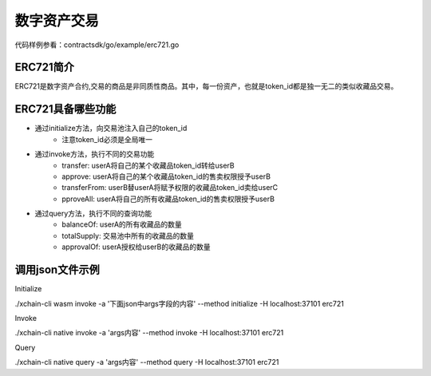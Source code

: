 
数字资产交易
============

代码样例参看：contractsdk/go/example/erc721.go

ERC721简介
----------

ERC721是数字资产合约,交易的商品是非同质性商品。其中，每一份资产，也就是token_id都是独一无二的类似收藏品交易。

ERC721具备哪些功能
------------------

- 通过initialize方法，向交易池注入自己的token_id
    - 注意token_id必须是全局唯一
- 通过invoke方法，执行不同的交易功能
    - transfer: userA将自己的某个收藏品token_id转给userB
    - approve: userA将自己的某个收藏品token_id的售卖权限授予userB
    - transferFrom: userB替userA将赋予权限的收藏品token_id卖给userC
    - pproveAll: userA将自己的所有收藏品token_id的售卖权限授予userB
- 通过query方法，执行不同的查询功能
    - balanceOf: userA的所有收藏品的数量
    - totalSupply: 交易池中所有的收藏品的数量
    - approvalOf: userA授权给userB的收藏品的数量

调用json文件示例
----------------

Initialize

./xchain-cli wasm invoke -a '下面json中args字段的内容' --method initialize -H localhost:37101 erc721

.. code-block:: python
    :linenos:

    {
        "module_name": "native",      # native或wasm
        "contract_name": "erc721",    # contract name
        "method_name": "initialize",  # initialize or query or invoke
        "args": {
            "from": "dudu",           # userName
            "supply": "1,2"           # token_ids
        }
    }

Invoke

./xchain-cli native invoke -a 'args内容' --method invoke -H localhost:37101 erc721

.. code-block:: python
    :linenos:

    {
        "module_name": "native",      # native或wasm
        "contract_name": "erc721",    # contract name
        "method_name": "invoke",      # initialize or query or invoke
        "args": {
            "action": "transfer",     # action name
            "from": "dudu",           # usera
            "to": "chengcheng",       # userb
            "token_id": "1"           # token_ids
        }
    }
    {
        "module_name": "native",      # native或wasm
        "contract_name": "erc721",    # contract name
        "method_name": "invoke",      # initialize or query or invoke
        "args": {
            "action": "transferFrom", # action name
            "from": "dudu",           # userA
            "caller": "chengcheng",   # userB
            "to": "miaomiao",         # userC
            "token_id": "1"           # token_ids
        }
    }
    {
        "module_name": "native",      # native或wasm
        "contract_name": "erc721",    # contract name
        "method_name": "invoke",      # initialize or query or invoke
        "args": {
            "action": "approve",      # action name
            "from": "dudu",           # userA
            "to": "chengcheng",       # userB
            "token_id": "1"           # token_ids
        }
    }

Query

./xchain-cli native query -a 'args内容' --method query -H localhost:37101 erc721

.. code-block:: python
    :linenos:

    {
        "module_name": "native",     # native或wasm
        "contract_name": "erc721",   # contract name
        "method_name": "query",      # initialize or query or invoke
        "args": {
            "action": "balanceOf",   # action name
            "from": "dudu"           # userA
        }
    }
    {
        "module_name": "native",     # native或wasm
        "contract_name": "erc721",   # contract name
        "method_name": "query",      # initialize or query or invoke
        "args": {
            "action": "totalSupply"  # action name
        }
    }
    {
        "module_name": "native",      # native或wasm
        "contract_name": "erc721",    # contract name
        "method_name": "query",       # initialize or query or invoke
        "args": {
            "action": "approvalOf",   # action name
            "from": "dudu",           # userA
            "to": "chengcheng"        # userB
        }
    }